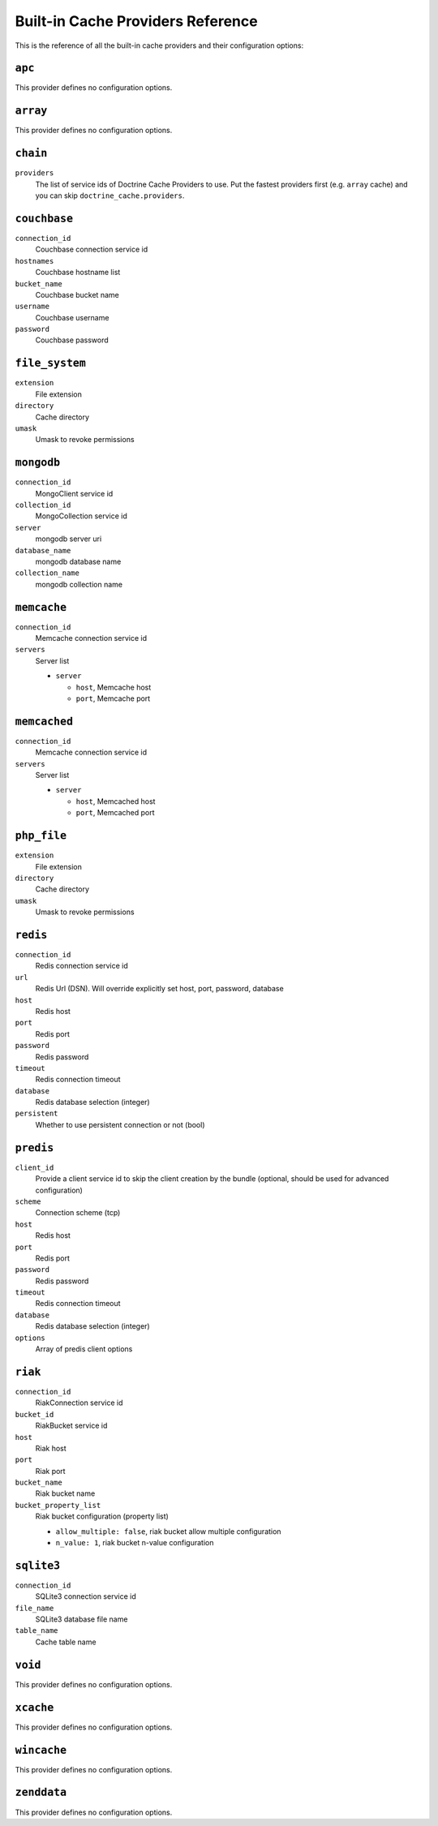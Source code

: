 Built-in Cache Providers Reference
----------------------------------

This is the reference of all the built-in cache providers and their configuration
options:

``apc``
~~~~~~~

This provider defines no configuration options.

``array``
~~~~~~~~~

This provider defines no configuration options.

``chain``
~~~~~~~~~

``providers``
    The list of service ids of Doctrine Cache Providers to use. Put the fastest
    providers first (e.g. ``array`` cache) and you can skip
    ``doctrine_cache.providers``.

``couchbase``
~~~~~~~~~~~~~

``connection_id``
    Couchbase connection service id
``hostnames``
    Couchbase hostname list
``bucket_name``
    Couchbase bucket name
``username``
    Couchbase username
``password``
    Couchbase password

``file_system``
~~~~~~~~~~~~~~~

``extension``
    File extension
``directory``
    Cache directory
``umask``
    Umask to revoke permissions

``mongodb``
~~~~~~~~~~~

``connection_id``
    MongoClient service id
``collection_id``
    MongoCollection service id
``server``
    mongodb server uri
``database_name``
    mongodb database name
``collection_name``
    mongodb collection name

``memcache``
~~~~~~~~~~~~

``connection_id``
    Memcache connection service id
``servers``
    Server list

    * ``server``

      * ``host``, Memcache host
      * ``port``, Memcache port

``memcached``
~~~~~~~~~~~~~

``connection_id``
    Memcache connection service id
``servers``
    Server list

    * ``server``

      * ``host``, Memcached host
      * ``port``, Memcached port

``php_file``
~~~~~~~~~~~~

``extension``
    File extension
``directory``
    Cache directory
``umask``
    Umask to revoke permissions

``redis``
~~~~~~~~~

``connection_id``
    Redis connection service id
``url``
    Redis Url (DSN). Will override explicitly set host, port, password, database
``host``
    Redis host
``port``
    Redis port
``password``
    Redis password
``timeout``
    Redis connection timeout
``database``
    Redis database selection (integer)
``persistent``
    Whether to use persistent connection or not (bool)

``predis``
~~~~~~~~~~

``client_id``
    Provide a client service id to skip the client creation by the bundle
    (optional, should be used for advanced configuration)
``scheme``
    Connection scheme (tcp)
``host``
    Redis host
``port``
    Redis port
``password``
    Redis password
``timeout``
    Redis connection timeout
``database``
    Redis database selection (integer)
``options``
    Array of predis client options

``riak``
~~~~~~~~

``connection_id``
    Riak\Connection service id
``bucket_id``
    Riak\Bucket service id
``host``
    Riak host
``port``
    Riak port
``bucket_name``
    Riak bucket name
``bucket_property_list``
    Riak bucket configuration (property list)

    * ``allow_multiple: false``, riak bucket allow multiple configuration
    * ``n_value: 1``, riak bucket n-value configuration

``sqlite3``
~~~~~~~~~~~

``connection_id``
    SQLite3 connection service id
``file_name``
    SQLite3 database file name
``table_name``
    Cache table name

``void``
~~~~~~~~

This provider defines no configuration options.

``xcache``
~~~~~~~~~~

This provider defines no configuration options.

``wincache``
~~~~~~~~~~~~

This provider defines no configuration options.

``zenddata``
~~~~~~~~~~~~

This provider defines no configuration options.
